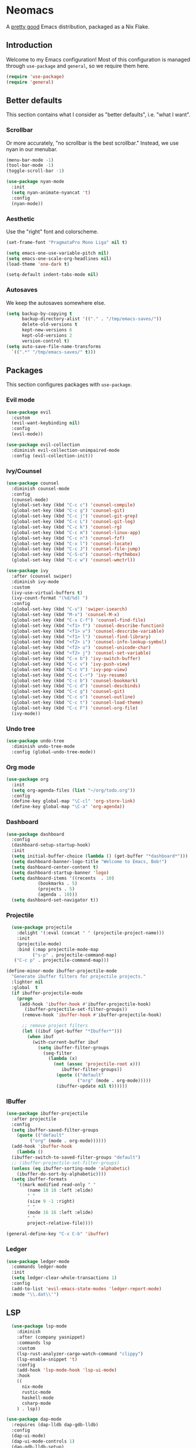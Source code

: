 * Neomacs

[[https://builtwithnix.org/badge.svg]]

A [[https://www.urbandictionary.com/define.php?term=Pretty%20Good][pretty good]] Emacs distribution, packaged as a Nix Flake.

** Introduction

Welcome to my Emacs configuration! Most of this configuration is managed through =use-package= and =general=, so we require them here. 

#+begin_src emacs-lisp :tangle "init.el"
  (require 'use-package)
  (require 'general)
#+end_src

** Better defaults

This section contains what I consider as "better defaults", i.e. "what I want".

*** Scrollbar

Or more accurately, "no scrollbar is the best scrollbar." Instead, we use nyan in our menubar.

#+begin_src emacs-lisp :tangle "init.el"
  (menu-bar-mode -1)
  (tool-bar-mode -1)
  (toggle-scroll-bar -1)  
  
  (use-package nyan-mode
    :init
    (setq nyan-animate-nyancat 't)
    :config
    (nyan-mode))
#+end_src

*** Aesthetic

Use the "right" font and colorscheme.

#+begin_src emacs-lisp :tangle "init.el"
  (set-frame-font "PragmataPro Mono Liga" nil t)

  (setq emacs-one-use-variable-pitch nil)
  (setq emacs-one-scale-org-headlines nil)
  (load-theme 'one-dark t)
  
  (setq-default indent-tabs-mode nil)
#+end_src

*** Autosaves

We keep the autosaves somewhere else.

#+begin_src emacs-lisp :tangle "init.el"
  (setq backup-by-copying t
        backup-directory-alist '(("." . "/tmp/emacs-saves/"))
        delete-old-versions t
        kept-new-versions 6
        kept-old-versions 2
        version-control t)
  (setq auto-save-file-name-transforms
    `((".*" "/tmp/emacs-saves/" t)))
#+end_src

** Packages

This section configures packages with =use-package=. 

*** Evil mode

#+begin_src emacs-lisp :tangle "init.el"
  (use-package evil
    :custom
    (evil-want-keybinding nil)
    :config
    (evil-mode))
  
  (use-package evil-collection
    :diminish evil-collection-unimpaired-mode
    :config (evil-collection-init))
#+end_src

*** Ivy/Counsel

#+begin_src emacs-lisp :tangle "init.el"
  (use-package counsel
    :diminish counsel-mode
    :config
    (counsel-mode)
    (global-set-key (kbd "C-c c") 'counsel-compile)
    (global-set-key (kbd "C-c g") 'counsel-git)
    (global-set-key (kbd "C-c j") 'counsel-git-grep)
    (global-set-key (kbd "C-c L") 'counsel-git-log)
    (global-set-key (kbd "C-c k") 'counsel-rg)
    (global-set-key (kbd "C-c m") 'counsel-linux-app)
    (global-set-key (kbd "C-c n") 'counsel-fzf)
    (global-set-key (kbd "C-x l") 'counsel-locate)
    (global-set-key (kbd "C-c J") 'counsel-file-jump)
    (global-set-key (kbd "C-S-o") 'counsel-rhythmbox)
    (global-set-key (kbd "C-c w") 'counsel-wmctrl))
  
  (use-package ivy
    :after (counsel swiper)
    :diminish ivy-mode
    :custom
    (ivy-use-virtual-buffers t)
    (ivy-count-format "(%d/%d) ")
    :config 
    (global-set-key (kbd "C-s") 'swiper-isearch)
    (global-set-key (kbd "M-x") 'counsel-M-x)
    (global-set-key (kbd "C-x C-f") 'counsel-find-file)
    (global-set-key (kbd "<f1> f") 'counsel-describe-function)
    (global-set-key (kbd "<f1> v") 'counsel-describe-variable)
    (global-set-key (kbd "<f1> l") 'counsel-find-library)
    (global-set-key (kbd "<f2> i") 'counsel-info-lookup-symbol)
    (global-set-key (kbd "<f2> u") 'counsel-unicode-char)
    (global-set-key (kbd "<f2> j") 'counsel-set-variable)
    (global-set-key (kbd "C-x b") 'ivy-switch-buffer)
    (global-set-key (kbd "C-c v") 'ivy-push-view)
    (global-set-key (kbd "C-c V") 'ivy-pop-view)
    (global-set-key (kbd "C-c C-r") 'ivy-resume)
    (global-set-key (kbd "C-c b") 'counsel-bookmark)
    (global-set-key (kbd "C-c d") 'counsel-descbinds)
    (global-set-key (kbd "C-c g") 'counsel-git)
    (global-set-key (kbd "C-c o") 'counsel-outline)
    (global-set-key (kbd "C-c t") 'counsel-load-theme)
    (global-set-key (kbd "C-c F") 'counsel-org-file)
    (ivy-mode))
#+end_src

*** Undo tree

#+begin_src emacs-lisp :tangle "init.el"
  (use-package undo-tree
    :diminish undo-tree-mode
    :config (global-undo-tree-mode))
#+end_src

*** Org mode

#+begin_src emacs-lisp :tangle "init.el"
  (use-package org
    :init
    (setq org-agenda-files (list "~/org/todo.org"))
    :config
    (define-key global-map "\C-cl" 'org-store-link)
    (define-key global-map "\C-a" 'org-agenda))
#+end_src

*** Dashboard

#+begin_src emacs-lisp :tangle "init.el"
  (use-package dashboard
    :config
    (dashboard-setup-startup-hook)
    :init
    (setq initial-buffer-choice (lambda () (get-buffer "*dashboard*")))
    (setq dashboard-banner-logo-title "Welcome to Emacs, Bob!")
    (setq dashboard-center-content t)
    (setq dashboard-startup-banner 'logo)
    (setq dashboard-items '((recents  . 10)
			  (bookmarks . 5)
			  (projects . 5)
			  (agenda . 10)))
    (setq dashboard-set-navigator t))
#+end_src

*** Projectile

#+begin_src emacs-lisp :tangle "init.el"
    (use-package projectile
      :delight '(:eval (concat " " (projectile-project-name)))
      :init
      (projectile-mode)
      :bind (:map projectile-mode-map
            ("s-p" . projectile-command-map)
     ("C-c p" . projectile-command-map)))
  
  (define-minor-mode ibuffer-projectile-mode
    "Generate ibuffer filters for projectile projects."
    :lighter nil
    :global  t
    (if ibuffer-projectile-mode
      (progn
       (add-hook 'ibuffer-hook #'ibuffer-projectile-hook)
         (ibuffer-projectile-set-filter-groups))
        (remove-hook 'ibuffer-hook #'ibuffer-projectile-hook)
  
        ;; remove project filters
        (let ((ibuf (get-buffer "*Ibuffer*")))
          (when ibuf
            (with-current-buffer ibuf
              (setq ibuffer-filter-groups
                (seq-filter
                  (lambda (x)
                    (not (assoc 'projectile-root x)))
                       ibuffer-filter-groups))
                     (quote (("default"
                             ("org" (mode . org-mode)))))
                     (ibuffer-update nil t))))))
  
#+end_src

*** IBuffer

#+begin_src emacs-lisp :tangle "init.el"
  (use-package ibuffer-projectile
    :after projectile
    :config
    (setq ibuffer-saved-filter-groups
	  (quote (("default"
		   ("org" (mode . org-mode))))))
    (add-hook 'ibuffer-hook
      (lambda ()
	(ibuffer-switch-to-saved-filter-groups "default")
	;; (ibuffer-projectile-set-filter-groups)
	(unless (eq ibuffer-sorting-mode 'alphabetic)
	  (ibuffer-do-sort-by-alphabetic))))
    (setq ibuffer-formats
      '((mark modified read-only " "
	      (name 18 18 :left :elide)
	      " "
	      (size 9 -1 :right)
	      " "
	      (mode 16 16 :left :elide)
	      " "
	      project-relative-file))))
  
  (general-define-key "C-x C-b" 'ibuffer)
#+end_src

*** Ledger

#+begin_src emacs-lisp :tangle "init.el"
  (use-package ledger-mode
    :commands ledger-mode
    :init
    (setq ledger-clear-whole-transactions 1)
    :config
    (add-to-list 'evil-emacs-state-modes 'ledger-report-mode)
    :mode "\\.dat\\'")
#+end_src

** LSP

#+begin_src emacs-lisp :tangle "init.el"
    (use-package lsp-mode
      :diminish
      :after (company yasnippet)
      :commands lsp
      :custom
      (lsp-rust-analyzer-cargo-watch-command "clippy")
      (lsp-enable-snippet 't)
      :config
      (add-hook 'lsp-mode-hook 'lsp-ui-mode)
      :hook
      ((
        nix-mode
        rustic-mode
        haskell-mode
        csharp-mode
      ) . lsp))
  
  (use-package dap-mode
    :requires (dap-lldb dap-gdb-lldb)
    :config
    (dap-ui-mode)
    (dap-ui-mode-controls 1)
    (dap-gdb-lldb-setup)
    (dap-register-debug-template
      "Rust::LLDB Run Configuration"
      (list :type "lldb"
            :request "launch"
            :name "LLDB::Run"
            :gdbpath "rust-lldb"
            :target nil
            :cwd nil)))
  
  (use-package flycheck
    :diminish flycheck-mode)
  
  (use-package rustic
    :bind (:map rustic-mode-map
                ("M-j" . lsp-ui-imenu)
                ("M-?" . lsp-find-references)
                ("C-c C-c l" . flycheck-list-errors)
                ("C-c C-c a" . lsp-execute-code-action)
                ("C-c C-c r" . lsp-rename)
                ("C-c C-c q" . lsp-workspace-restart)
                ("C-c C-c Q" . lsp-workspace-shutdown)
                ("C-c C-c s" . lsp-rust-analyzer-status)
                 ("<f9>" . rustic-cargo-run)))
  
  (use-package csharp-mode
    :config (add-to-list 'auto-mode-alist '("\\.cs\\'" . csharp-mode)))
  
  (use-package dotnet
    :hook csharp-mode)
  
  (defun setup-tide-mode ()
    (interactive)
    (tide-setup)
    (flycheck-mode +1)
    (setq flycheck-check-syntax-automatically '(save mode-enabled))
    (eldoc-mode +1)
    (tide-hl-identifier-mode +1)
    (company-mode +1))
  
  ;; aligns annotation to the right hand side
  (setq company-tooltip-align-annotations t)
  
  ;; formats the buffer before saving
  (add-hook 'typescript-mode-hook #'setup-tide-mode)
  
  (use-package idris-mode
    :custom
    (idris-interpreter-path "idris2"))
#+end_src

** Autocompletion

Huge thanks to [[https://tychoish.com/post/better-company/][tychoish]] for the great company-mode content.
  
#+begin_src emacs-lisp :tangle "init.el"
  (use-package company
  :diminish company-mode
  :bind (("C-c ." . company-complete)
	 ("C-c C-." . company-complete)
	 ("C-c s s" . company-yasnippet)
	 :map company-active-map
	 ("C-n" . company-select-next)
	 ("C-p" . company-select-previous)
	 ("C-d" . company-show-doc-buffer)
	 ("M-." . company-show-location))
  :custom
  (company-tooltip-limit 20)
  (company-backends '(company-capf
		      company-keywords
		      company-semantic
		 company-files
		   company-etags
		   company-elisp
		   company-clang
		   company-cmake
		   company-ispell
		   company-yasnippet))
  :config
  (global-company-mode))
  
;  (use-package company-quickhelp
;    :after company
;    :custom
;    (company-quickhelp-idle-delay 0.1)
;    (company-quickhelp-color-background "#2E3440")
;    (company-quickhelp-color-foreground "white")
;    :config
;    (company-quickhelp-mode))
  
  (use-package company-statistics
    :after company
    :config
    (company-statistics-mode))
  
  (use-package yasnippet
    :diminish yas-minor-mode
    :after company
    :config
    (yas-global-mode))
#+end_src

** =org-publish=

Add /etc/nixos as an org project to publish.

#+begin_src emacs-lisp :tangle "init.el"
  (require 'ox-publish)

  (setq org-publish-project-alist
    '(
      ("org-notes"
       :base-directory "/etc/nixos"
       :base-extension "org"
       :publishing-directory "/etc/nixos/docs"
       :recursive t
       :publishing-function org-html-publish-to-html
       :headline-levels 4             ; Just the default for this project.
       :auto-preamble t
     )

     ("org-static"
      :base-directory "/etc/nixos/"
      :base-extension "css\\|js\\|png\\|jpg\\|gif\\|pdf\\|mp3\\|ogg\\|swf"
      :exclude ".direnv"
      :publishing-directory "/etc/nixos/docs"
      :recursive t
      :publishing-function org-publish-attachment
     )

     ("nixos" :nents ("org-notes" "org-static"))
  ))
#+end_src

** Keybindings

#+begin_src emacs-lisp :tangle "init.el"
  (general-define-key
    :prefix "C-c"
    "y" 'company-yasnippet)
 
  (general-define-key "<f1>" 'multi-vterm-dedicated-toggle)
  (general-define-key "<f2>" 'treemacs)
  (general-define-key "<f3>" 'projectile-run-project)
#+end_src

** Misc

For items that I don't want to document (yet!).

*** Ligatures

Shamelessly stolen from [[https://github.com/jamesnvc/dotfiles/blob/b74e5fb83f2a5fc3e6945afae9b097ca4f8eed33/emacs.d/modules/cogent-pragmata.el][James Cash]].

#+begin_src emacs-lisp :tangle "init.el"
  ;; Emacs PramgataPro 0.829 Ligatures Support
  ;; Author: lumiknit (aasr4r4@gmail.com)
  ;; Version: 20210601
  
  ;; Usage: Use "M-x 'pragmatapro-lig-mode' RET" to turn on ligature minor mode.
  ;;        Or, use 'pragmatapro-lig-global-mode to turn it on globally.
  ;;        I recommend you to compile this file before load it.
  
  (eval-when-compile (defconst pragmatapro-lig-alist
    '(("[INFO ]" #Xe2b0)
      ("[WARN ]" #Xe2b1)
      ("[PASS ]" #Xe2b2)
      ("[VERBOSE]" #Xe2b3)
      ("[KO]" #Xe2b4)
      ("[OK]" #Xe2b5)
      ("[PASS]" #Xe2b6)
      ("[ERROR]" #Xe2c0)
      ("[DEBUG]" #Xe2c1)
      ("[INFO]" #Xe2c2)
      ("[WARN]" #Xe2c3)
      ("[WARNING]" #Xe2c4)
      ("[ERR]" #Xe2c5)
      ("[FATAL]" #Xe2c6)
      ("[TRACE]" #Xe2c7)
      ("[FIXME]" #Xe2c8)
      ("[TODO]" #Xe2c9)
      ("[BUG]" #Xe2ca)
      ("[NOTE]" #Xe2cb)
      ("[HACK]" #Xe2cc)
      ("[MARK]" #Xe2cd)
      ("[FAIL]" #Xe2ce)
      ("// ERROR" #Xe2e0)
      ("// DEBUG" #Xe2e1)
      ("// INFO" #Xe2e2)
      ("// WARN" #Xe2e3)
      ("// WARNING" #Xe2e4)
      ("// ERR" #Xe2e5)
      ("// FATAL" #Xe2e6)
      ("// TRACE" #Xe2e7)
      ("// FIXME" #Xe2e8)
      ("// TODO" #Xe2e9)
      ("// BUG" #Xe2ea)
      ("// NOTE" #Xe2eb)
      ("// HACK" #Xe2ec)
      ("// MARK" #Xe2ed)
      ("// FAIL" #Xe2ee)
      ("# ERROR" #Xe2f0)
      ("# DEBUG" #Xe2f1)
      ("# INFO" #Xe2f2)
      ("# WARN" #Xe2f3)
      ("# WARNING" #Xe2f4)
      ("# ERR" #Xe2f5)
      ("# FATAL" #Xe2f6)
      ("# TRACE" #Xe2f7)
      ("# FIXME" #Xe2f8)
      ("# TODO" #Xe2f9)
      ("# BUG" #Xe2fa)
      ("# NOTE" #Xe2fb)
      ("# HACK" #Xe2fc)
      ("# MARK" #Xe2fd)
      ("# FAIL" #Xe2fe)
      ("!=" #Xe900)
      ("!==" #Xe901)
      ;; ("!≡" #Xe902)
      ;; ("!≡≡" #Xe903)
      ("!=<" #Xe904)
      ("#(" #Xe90c)
      ("#_" #Xe90d)
      ("#{" #Xe90e)
      ("#?" #Xe90f)
      ("##" #Xe910)
      ("#_(" #Xe911)
      ("#[" #Xe912)
      ("%=" #Xe920)
      ("&%" #Xe92c)
      ("&&" #Xe92d)
      ("&+" #Xe92e)
      ("&-" #Xe92f)
      ("&/" #Xe930)
      ("&=" #Xe931)
      ("&&&" #Xe932)
      ("$>" #Xe93a)
      ("(|" #Xe940)
      ("*>" #Xe946)
      ("++" #Xe94c)
      ("+++" #Xe94d)
      ("+=" #Xe94e)
      ("+>" #Xe94f)
      ("++=" #Xe950)
      ("--" #Xe960)
      ("-<" #Xe961)
      ("-<<" #Xe962)
      ("-=" #Xe963)
      ("->" #Xe964)
      ("->>" #Xe965)
      ("---" #Xe966)
      ("-->" #Xe967)
      ("-+-" #Xe968)
      ("-\\/" #Xe969)
      ("-|>" #Xe96a)
      ("-<|" #Xe96b)
      ("->-" #Xe96c)
      ("-<-" #Xe96d)
      ("-|" #Xe96e)
      ("-||" #Xe96f)
      ("-|:" #Xe970)
      (".=" #Xe979)
      ("//=" #Xe994)
      ("/=" #Xe995)
      ("/==" #Xe996)
      ("/-\\" #Xe997)
      ("/-:" #Xe998)
      ("/->" #Xe999)
      ("/=>" #Xe99a)
      ("/-<" #Xe99b)
      ("/=<" #Xe99c)
      ("/=:" #Xe99d)
      (":=" #Xe9ac)
      ;(":=" #Xe9ad)
      (":=>" #Xe9ae)
      (":-\\" #Xe9af)
      (":=\\" #Xe9b0)
      (":-/" #Xe9b1)
      (":=/" #Xe9b2)
      (":-|" #Xe9b3)
      (":=|" #Xe9b4)
      (":|-" #Xe9b5)
      (":|=" #Xe9b6)
      ("<$>" #Xe9c0)
      ("<*" #Xe9c1)
      ("<*>" #Xe9c2)
      ("<+>" #Xe9c3)
      ("<-" #Xe9c4)
      ("<<=" #Xe9c5)
      ;("<=" #Xe9c6)
      ("<=>" #Xe9c7)
      ("<>" #Xe9c8)
      ("<|>" #Xe9c9)
      ("<<-" #Xe9ca)
      ("<|" #Xe9cb)
      ("<=<" #Xe9cc)
      ("<~" #Xe9cd)
      ("<~~" #Xe9ce)
      ("<<~" #Xe9cf)
      ("<$" #Xe9d0)
      ("<+" #Xe9d1)
      ("<!>" #Xe9d2)
      ("<@>" #Xe9d3)
      ("<#>" #Xe9d4)
      ("<%>" #Xe9d5)
      ("<^>" #Xe9d6)
      ("<&>" #Xe9d7)
      ("<?>" #Xe9d8)
      ("<.>" #Xe9d9)
      ("</>" #Xe9da)
      ("<\\>" #Xe9db)
      ("<\">" #Xe9dc)
      ("<:>" #Xe9dd)
      ("<~>" #Xe9de)
      ("<**>" #Xe9df)
      ("<<^" #Xe9e0)
      ("<=" #Xe9e1)
      ("<->" #Xe9e2)
      ("<!--" #Xe9e3)
      ("<--" #Xe9e4)
      ("<~<" #Xe9e5)
      ("<==>" #Xe9e6)
      ("<|-" #Xe9e7)
      ("<||" #Xe9e8)
      ("<<|" #Xe9e9)
      ("<-<" #Xe9ea)
      ("<-->" #Xe9eb)
      ("<<==" #Xe9ec)
      ("<==" #Xe9ed)
      ("<-\\" #Xe9ee)
      ("<-/" #Xe9ef)
      ("<=\\" #Xe9f0)
      ("<=/" #Xe9f1)
      ("=<<" #Xea00)
      ("==" #Xea01)
      ("===" #Xea02)
      ("==>" #Xea03)
      ("=>" #Xea04)
      ("=~" #Xea05)
      ("=>>" #Xea06)
      ("=~=" #Xea07)
      ("==>>" #Xea08)
      ("=>=" #Xea09)
      ("=<=" #Xea0a)
      ("=<" #Xea0b)
      ("==<" #Xea0c)
      ("=<|" #Xea0d)
      ("=/" #Xea0e)
      ("=/=" #Xea0f)
      ("=/<" #Xea10)
      ("=|" #Xea11)
      ("=||" #Xea12)
      ("=|:" #Xea13)
      (">-" #Xea20)
      ;(">=" #Xea21)
      (">>-" #Xea22)
      (">>=" #Xea23)
      (">=>" #Xea24)
      (">>^" #Xea25)
      (">>|" #Xea26)
      (">!=" #Xea27)
      (">->" #Xea28)
      (">==" #Xea29)
      (">=" #Xea2a)
      (">/=" #Xea2b)
      (">-|" #Xea2c)
      (">=|" #Xea2d)
      (">-\\" #Xea2e)
      (">=\\" #Xea2f)
      (">-/" #Xea30)
      (">=/" #Xea31)
      (">λ=" #Xea32)
      ("?." #Xea3f)
      ("^=" #Xea43)
      ("^^" #Xea44)
      ("^<<" #Xea48)
      ("^>>" #Xea49)
      ("\\=" #Xea54)
      ("\\==" #Xea55)
      ("\\/-" #Xea56)
      ("\\-/" #Xea57)
      ("\\-:" #Xea58)
      ("\\->" #Xea59)
      ("\\=>" #Xea5a)
      ("\\-<" #Xea5b)
      ("\\=<" #Xea5c)
      ("\\=:" #Xea5d)
      ("|=" #Xea69)
      ("|>=" #Xea6a)
      ("|>" #Xea6b)
      ("|+|" #Xea6c)
      ("|->" #Xea6d)
      ("|-->" #Xea6e)
      ("|=>" #Xea6f)
      ("|==>" #Xea70)
      ("|>-" #Xea71)
      ("|<<" #Xea72)
      ("||>" #Xea73)
      ("|>>" #Xea74)
      ("|-" #Xea75)
      ("||-" #Xea76)
      ("||=" #Xea77)
      ("|)" #Xea78)
      ("|]" #Xea79)
      ("|-:" #Xea7a)
      ("|=:" #Xea7b)
      ("|-<" #Xea7c)
      ("|=<" #Xea7d)
      ("|--<" #Xea7e)
      ("|==<" #Xea7f)
      ("~=" #Xea8a)
      ("~>" #Xea8b)
      ("~~>" #Xea8c)
      ("~>>" #Xea8d)
      ("[[" #Xea8f)
      ("[|" #Xea90)
      ("_|_" #Xea97)
      ("]]" #Xeaa0)
      )))
  
  (defconst pragmatapro-lig-table
    (eval-when-compile
      (let ((v (make-vector 1024 nil)))
        (dolist (i pragmatapro-lig-alist)
          (let ((s (car i))
                (f (min 127 (aref (car i) 0)))
                (c (cadr i)))
            (let ((a (aref v f))
                  (r (substring s 1))
                  (lr (1- (length s))))
              (aset
               v f
               (cons
                (max (if a (car a) 0) lr)
                (cons (list r lr
                            (vconcat (mapcar
                                      'string
                                      (concat (make-string lr ?\s)
                                              (string c)))))
                      (and a (cdr a))))))))
        (vconcat (mapcar (lambda (l)
                           (if l
                               (cons (car l)
                                     (sort (cdr l) (lambda (x y)
                                                     (> (cadr x) (cadr y)))))
                             nil))
                         v)))))
  
  (defconst pragmatapro-lig-use-table
    (eval-when-compile
      (let ((v (make-vector 1024 nil)))
        (dolist (i pragmatapro-lig-alist)
          (let ((s (car i)))
            (dotimes (j (length s))
              (aset v (aref s j) t))))
        v)))
  
  (defun pragmatapro-guess-range (start end)
    (save-excursion
      (let ((s start) (e end)
            (ss (progn (goto-char start) (line-beginning-position)))
            (ee (progn (goto-char end) (line-end-position))))
        (while (and (> s ss)
                    (aref pragmatapro-lig-use-table
                          (min 1023 (or (char-before s) 127))))
          (setq s (1- s)))
        (while (and (< e ee)
                    (aref pragmatapro-lig-use-table
                          (min 123 (or (char-after e) 127))))
          (setq e (1+ e)))
        (cons s e))))
  
  (defun pragmatapro-remove-ligatures (start end)
    "Remove ligatures in start-end in the current buffer"
    (let ((p (text-property-any start end 'ligature t))
          (e nil))
      (while p
        (setq e (or (next-single-property-change p 'ligature) end))
        (remove-list-of-text-properties p e '(ligature display))
        (setq p (text-property-any e end 'ligature t)))))
  
  (defun pragmatapro-update-ligatures (start end &optional l)
    "Update ligatures in start-end in the current buffer"
    (let ((modified (buffer-modified-p))
          (inhibit-read-only t)
          (case-fold-search nil))
      (save-excursion
        (let ((z (pragmatapro-guess-range (or start (point))
                                          (or end (point)))))
          (goto-char (car z))
          (setq end (cdr z)))
        (when (<= (point) end)
          (pragmatapro-remove-ligatures (point) end))
        (while (< (point) end)
          (let* ((c (char-after))
                 (l (and c (aref pragmatapro-lig-table (min 127 c)))))
            (forward-char 1)
            (when l
              (catch 'break
                (let ((pt (point)))
                  (dolist (p (cdr l))
                    (when (string-prefix-p
                           (car p)
                           (buffer-substring-no-properties
                            pt (min (+ pt (car l)) (1+ (buffer-size)))))
                      (forward-char (cadr p))
                      (let ((s (1- pt)) (th (caddr p)))
                        (put-text-property s (point) 'ligature t)
                        (dotimes (i (1+ (cadr p)))
                          (put-text-property (+ s i) (+ s i 1) 'display
                                             (aref th i)))
                        (throw 'break nil))))))))))
      (set-buffer-modified-p modified)))
  
  (define-minor-mode pragmatapro-lig-mode
    "Compose pragmatapro's ligatures."
    :lighter " PragLig"
    (let ((inhibit-modification-hooks t)
          (inhibit-read-only t))
      (if pragmatapro-lig-mode
          (progn ; Turn on
            (add-hook 'after-change-functions 'pragmatapro-update-ligatures t t)
            (when (> (buffer-size) 0)
              (pragmatapro-update-ligatures 1 (buffer-size))))
        ;; Turn off
        (remove-hook 'after-change-functions 'pragmatapro-update-ligatures t)
        (when (> (buffer-size) 0)
          (pragmatapro-remove-ligatures 1 (buffer-size)))))
    pragmatapro-lig-mode)
  
  (defun pragmatapro-lig-mode-on ()
    (pragmatapro-lig-mode 1))
  
  (define-globalized-minor-mode pragmatapro-lig-global-mode
    pragmatapro-lig-mode
    pragmatapro-lig-mode-on)
  
  ;; ---
  
  (defvar pragmatapro-icons
    (eval-when-compile
      (let ((tt (make-hash-table :size 127 :test 'equal)))
        (puthash "lisp" "()" tt)
        (puthash "lisp interaction" "()\xf41f" tt)
        (puthash "scheme" "(λ)" tt)
        (puthash "inferior scheme" "(λ)\xf41f" tt)
        (puthash "dired" "\xe5fe" tt)
        (puthash "html" "\xe736" tt)
        (puthash "web" "\xe796" tt)
        (puthash "scala" "\xe737" tt)
        (puthash "c" "\xe61e" tt)
        (puthash "c/*l" "\xe61e" tt)
        (puthash "c++" "\xe61d" tt)
        (puthash "c++//l" "\xe61d" tt)
        (puthash "java//l" "\xe738" tt)
        (puthash "java" "\xe738" tt)
        (puthash "ruby" "\xe791" tt)
        (puthash "inf-ruby" "\xe791\xf41f" tt)
        (puthash "rails" "\xe73b" tt)
        (puthash "python" "\xe606" tt)
        (puthash "inferior python" "\xe606\xf41f" tt)
        (puthash "php" "\xe73d" tt)
        (puthash "markdown" "\xe73e" tt)
        (puthash "css" "\xe749" tt)
        (puthash "sass" "\xe74b" tt)
        (puthash "javascript" "\xe60c" tt)
        (puthash "js" "\xe74e" tt)
        (puthash "typescript" "\xe628" tt)
        (puthash "jquery" "\xe750" tt)
        (puthash "coffee" "\xe751" tt)
        (puthash "angularjs" "\xe753" tt)
        (puthash "swift" "\xe755" tt)
        (puthash "less" "\xe758" tt)
        (puthash "clojure" "\xe76a" tt)
        (puthash "cidar" "\xe76a" tt)
        (puthash "haskell" "\xe777" tt)
        (puthash "haskell-cabal" "\xe777 Cabal" tt)
        (puthash "interactive-haskell" "\xe777\xf41f" tt)
        (puthash "hscompilation" "\xe777\x2611" tt)
        (puthash "emacs-lisp" "(\xe779)" tt)
        (puthash "prolog" "\xe7a1" tt)
        (puthash "fsharp" "\xe7a7" tt)
        (puthash "rust" "\xe7a8" tt)
        (puthash "d" "\xe7af" tt)
        (puthash "erlang" "\xe7b1" tt)
        (puthash "lua" "\xe620" tt)
        (puthash "dart" "\xe798" tt)
        (puthash "dart//l" "\xe798" tt)
        (puthash "go" "\xe627" tt)
        (puthash "git" "\xe630" tt)
        (puthash "comint" "\xf41f" tt)
        (puthash "fundamental" "\xf4a5" tt)
        (puthash "shell" "\xe7a2" tt)
        (puthash "elixir" "\xf499" tt)
        (puthash "debugger" "\xf4a0" tt)
        tt)))
  
  (defun pragmatapro-get-mode-icon ()
    (let ((z (gethash (downcase mode-name) pragmatapro-icons)))
      (if z z mode-name)))
#+end_src

#+begin_src emacs-lisp :tangle "init.el"
(use-package multiple-cursors
  :config
  (global-set-key (kbd "C-S-c C-S-c") 'mc/edit-lines))
#+end_src

#+begin_src emacs-lisp :tangle "init.el"
(use-package eldoc
  :diminish eldoc-mode)
#+end_src

#+begin_src emacs-lisp :tangle "init.el"
  (use-package treemacs
    :config
    (treemacs-load-theme "all-the-icons"))
  
  (use-package treemacs-all-the-icons 
    :after treemacs
    :config 
    (treemacs-load-theme "all-the-icons"))
#+end_src
